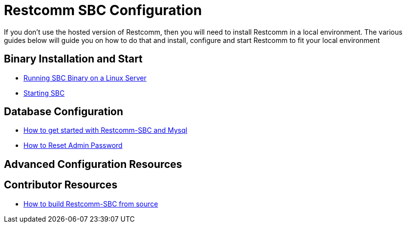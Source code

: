 = Restcomm SBC Configuration

If you don't use the hosted version of Restcomm, then you will need to install Restcomm in a local environment. The various guides below will guide you on how to do that and install, configure and start Restcomm to fit your local environment


== Binary Installation and Start


* <<Running SBC Binary on a Linux Server.adoc#restcomm-linux,Running SBC Binary on a Linux Server>>
* <<Starting SBC.adoc#start-sbc,Starting SBC>>

== Database Configuration

* <<How to get started with Restcomm-SBC and Mysql.adoc#restcomm-sbc-mysql,How to get started with Restcomm-SBC and Mysql>>
* <<SBC - How to Reset Admin Password.adoc#admin-pwd,How to Reset Admin Password>>

== Advanced Configuration Resources


== Contributor Resources

* <<How to build Restcomm-SBC from source.adoc#build-from-source,How to build Restcomm-SBC from source>>

